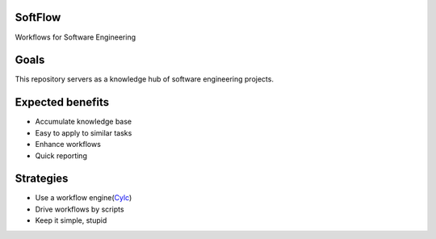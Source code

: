 
.. links
.. _Cylc: https://cylc.github.io/cylc

SoftFlow
========

Workflows for Software Engineering

Goals
=====

This repository servers as a knowledge hub of software engineering projects.

Expected benefits
=================

- Accumulate knowledge base
- Easy to apply to similar tasks
- Enhance workflows
- Quick reporting

Strategies
==========

- Use a workflow engine(Cylc_)
- Drive workflows by scripts
- Keep it simple, stupid

